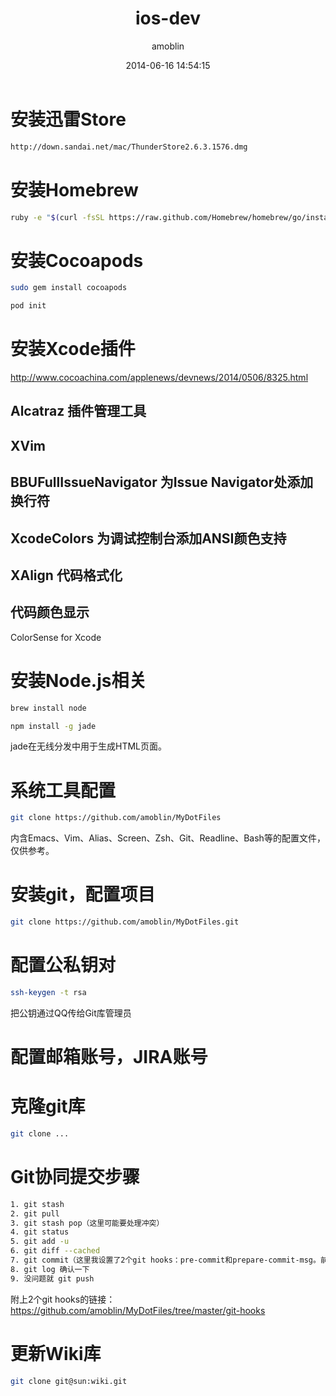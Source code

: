 #+TITLE: ios-dev
#+AUTHOR: amoblin
#+EMAIL: amoblin@gmail.com
#+DATE: 2014-06-16 14:54:15
#+OPTIONS: ^:{}

* 安装迅雷Store
#+BEGIN_SRC sh
http://down.sandai.net/mac/ThunderStore2.6.3.1576.dmg
#+END_SRC
* 安装Homebrew
#+BEGIN_SRC sh
ruby -e "$(curl -fsSL https://raw.github.com/Homebrew/homebrew/go/install)"
#+END_SRC
* 安装Cocoapods
#+BEGIN_SRC sh
sudo gem install cocoapods
#+END_SRC
#+BEGIN_SRC sh
pod init
#+END_SRC
* 安装Xcode插件
http://www.cocoachina.com/applenews/devnews/2014/0506/8325.html
** Alcatraz 插件管理工具
** XVim
** BBUFullIssueNavigator  为Issue Navigator处添加换行符
** XcodeColors   为调试控制台添加ANSI颜色支持
** XAlign 代码格式化
** 代码颜色显示
ColorSense for Xcode
* 安装Node.js相关
#+BEGIN_SRC sh
brew install node
#+END_SRC
#+BEGIN_SRC sh
npm install -g jade
#+END_SRC
jade在无线分发中用于生成HTML页面。
* 系统工具配置
#+BEGIN_SRC sh
git clone https://github.com/amoblin/MyDotFiles
#+END_SRC
内含Emacs、Vim、Alias、Screen、Zsh、Git、Readline、Bash等的配置文件，仅供参考。
* 安装git，配置项目
#+BEGIN_SRC sh
git clone https://github.com/amoblin/MyDotFiles.git
#+END_SRC
* 配置公私钥对
#+BEGIN_SRC sh
ssh-keygen -t rsa
#+END_SRC
把公钥通过QQ传给Git库管理员
* 配置邮箱账号，JIRA账号
* 克隆git库
#+BEGIN_SRC sh
git clone ...
#+END_SRC
* Git协同提交步骤
#+BEGIN_SRC bash
1. git stash
2. git pull
3. git stash pop（这里可能要处理冲突）
4. git status
5. git add -u
6. git diff --cached
7. git commit（这里我设置了2个git hooks：pre-commit和prepare-commit-msg。前者会做一些自动更新文件的工作，后者会自动添加一些信息到commit里去）
8. git log 确认一下
9. 没问题就 git push
#+END_SRC
附上2个git hooks的链接： https://github.com/amoblin/MyDotFiles/tree/master/git-hooks
* 更新Wiki库
#+BEGIN_SRC sh
git clone git@sun:wiki.git
#+END_SRC
